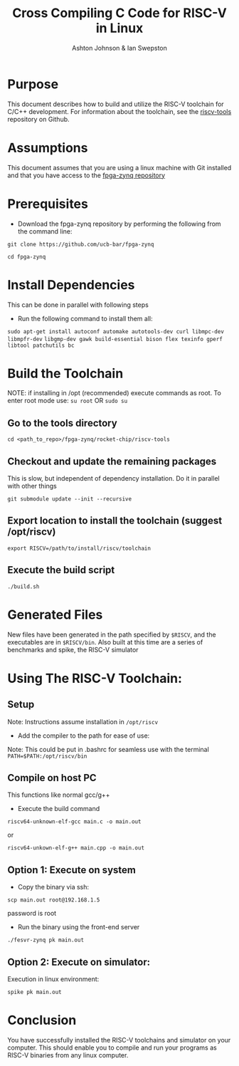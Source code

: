#+TITLE: Cross Compiling C Code for RISC-V in Linux
#+AUTHOR: Ashton Johnson & Ian Swepston
#+OPTIONS: toc:nil
#+STARTUP: showall



#+BEGIN_COMMENT

 This file was designed to be edited using emacs org-mode

 To Generate a PDF of this file :  C-c, C-e, l, p 

#+END_COMMENT


* Purpose
This document describes how to build and utilize the RISC-V toolchain for C/C++ development. For information about the toolchain, see the [[https://github.com/riscv/riscv-tools][riscv-tools]] repository on Github. 
* Assumptions
This document assumes that you are using a linux machine with Git installed and that you have access to the [[https://github.com/ucb-bar/fpga-zynq][fpga-zynq repository]]

* Prerequisites 
+ Download the fpga-zynq repository by performing the following from the command line:

~git clone https://github.com/ucb-bar/fpga-zynq~

~cd fpga-zynq~

* Install Dependencies 
This can be done in parallel with following steps

+ Run the following command to install them all:

~sudo apt-get install autoconf automake autotools-dev curl libmpc-dev libmpfr-dev~ 
~libgmp-dev gawk build-essential bison flex texinfo gperf libtool patchutils bc~

* Build the Toolchain
NOTE: if installing in /opt (recommended) execute commands as root. 
To enter root mode use:
~su root~ OR ~sudo su~

** Go to the tools directory
~cd <path_to_repo>/fpga-zynq/rocket-chip/riscv-tools~

** Checkout and update the remaining packages 
This is slow, but independent of dependency installation. Do it in parallel with other things

~git submodule update --init --recursive~

** Export location to install the toolchain (suggest /opt/riscv)
~export RISCV=/path/to/install/riscv/toolchain~ 

** Execute the build script
~./build.sh~

* Generated Files
New files have been generated in the path specified by ~$RISCV~, and the executables are in ~$RISCV/bin~. 
Also built at this time are a series of benchmarks and spike, the RISC-V simulator

* Using The RISC-V Toolchain:

** Setup
Note: Instructions assume installation in ~/opt/riscv~

+ Add the compiler to the path for ease of use:
Note: This could be put in .bashrc for seamless use with the terminal
~PATH=$PATH:/opt/riscv/bin~

** Compile on host PC
This functions like normal gcc/g++

+ Execute the build command

~riscv64-unknown-elf-gcc main.c -o main.out~ 

or

~riscv64-unkown-elf-g++ main.cpp -o main.out~

** Option 1: Execute on system
+ Copy the binary via ssh:

~scp main.out root@192.168.1.5~ 

password is root

+ Run the binary using the front-end server
~./fesvr-zynq pk main.out~

** Option 2: Execute on simulator:
Execution in linux environment:

~spike pk main.out~

* Conclusion
You have successfully installed the RISC-V toolchains and simulator on your computer. This should enable you to compile and run your programs as RISC-V binaries from any linux computer.
